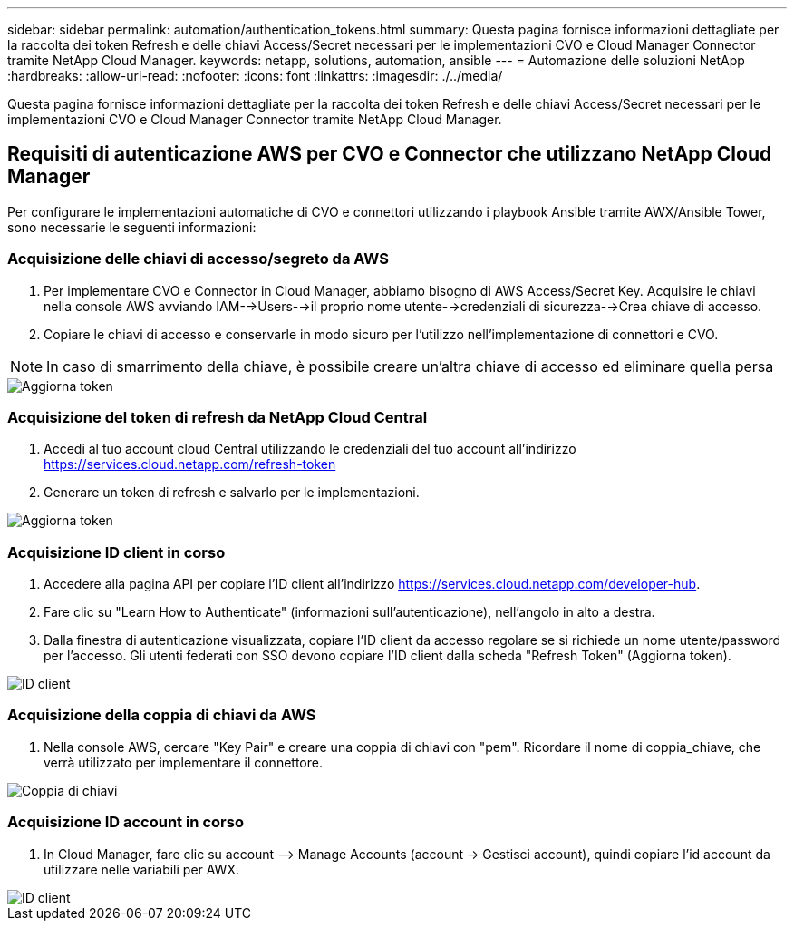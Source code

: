 ---
sidebar: sidebar 
permalink: automation/authentication_tokens.html 
summary: Questa pagina fornisce informazioni dettagliate per la raccolta dei token Refresh e delle chiavi Access/Secret necessari per le implementazioni CVO e Cloud Manager Connector tramite NetApp Cloud Manager. 
keywords: netapp, solutions, automation, ansible 
---
= Automazione delle soluzioni NetApp
:hardbreaks:
:allow-uri-read: 
:nofooter: 
:icons: font
:linkattrs: 
:imagesdir: ./../media/


[role="lead"]
Questa pagina fornisce informazioni dettagliate per la raccolta dei token Refresh e delle chiavi Access/Secret necessari per le implementazioni CVO e Cloud Manager Connector tramite NetApp Cloud Manager.



== Requisiti di autenticazione AWS per CVO e Connector che utilizzano NetApp Cloud Manager

Per configurare le implementazioni automatiche di CVO e connettori utilizzando i playbook Ansible tramite AWX/Ansible Tower, sono necessarie le seguenti informazioni:



=== Acquisizione delle chiavi di accesso/segreto da AWS

. Per implementare CVO e Connector in Cloud Manager, abbiamo bisogno di AWS Access/Secret Key. Acquisire le chiavi nella console AWS avviando IAM-->Users-->il proprio nome utente-->credenziali di sicurezza-->Crea chiave di accesso.
. Copiare le chiavi di accesso e conservarle in modo sicuro per l'utilizzo nell'implementazione di connettori e CVO.



NOTE: In caso di smarrimento della chiave, è possibile creare un'altra chiave di accesso ed eliminare quella persa

image::access_keys.png[Aggiorna token]



=== Acquisizione del token di refresh da NetApp Cloud Central

. Accedi al tuo account cloud Central utilizzando le credenziali del tuo account all'indirizzo https://services.cloud.netapp.com/refresh-token[]
. Generare un token di refresh e salvarlo per le implementazioni.


image::token_authentication.png[Aggiorna token]



=== Acquisizione ID client in corso

. Accedere alla pagina API per copiare l'ID client all'indirizzo https://services.cloud.netapp.com/developer-hub[].
. Fare clic su "Learn How to Authenticate" (informazioni sull'autenticazione), nell'angolo in alto a destra.
. Dalla finestra di autenticazione visualizzata, copiare l'ID client da accesso regolare se si richiede un nome utente/password per l'accesso. Gli utenti federati con SSO devono copiare l'ID client dalla scheda "Refresh Token" (Aggiorna token).


image::client_id.JPG[ID client]



=== Acquisizione della coppia di chiavi da AWS

. Nella console AWS, cercare "Key Pair" e creare una coppia di chiavi con "pem". Ricordare il nome di coppia_chiave, che verrà utilizzato per implementare il connettore.


image::key_pair.png[Coppia di chiavi]



=== Acquisizione ID account in corso

. In Cloud Manager, fare clic su account –> Manage Accounts (account -> Gestisci account), quindi copiare l'id account da utilizzare nelle variabili per AWX.


image::account_id.JPG[ID client]
